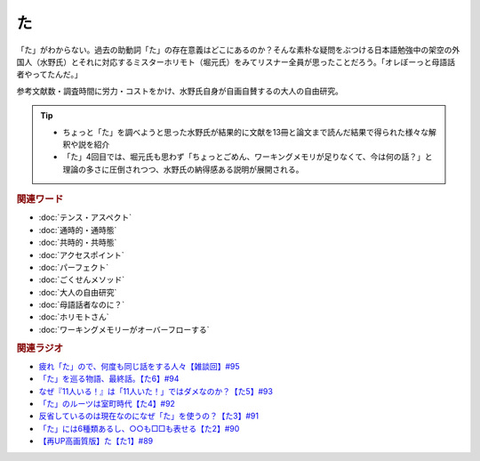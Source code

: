 た
==========================================
.. glossary::
    「た」 : た

.. image:: /_static/た.png

「た」がわからない。過去の助動詞「た」の存在意義はどこにあるのか？そんな素朴な疑問をぶつける日本語勉強中の架空の外国人（水野氏）とそれに対応するミスターホリモト（堀元氏）をみてリスナー全員が思ったことだろう。「オレぼーっと母語話者やってたんだ。」

参考文献数・調査時間に労力・コストをかけ、水野氏自身が自画自賛するの大人の自由研究。

.. tip:: 
  * ちょっと「た」を調べようと思った水野氏が結果的に文献を13冊と論文まで読んだ結果で得られた様々な解釈や説を紹介
  * 「た」4回目では、堀元氏も思わず「ちょっとごめん、ワーキングメモリが足りなくて、今は何の話？」と理論の多さに圧倒されつつ、水野氏の納得感ある説明が展開される。

.. rubric:: 関連ワード
* :doc:`テンス・アスペクト` 
* :doc:`通時的・通時態` 
* :doc:`共時的・共時態` 
* :doc:`アクセスポイント` 
* :doc:`パーフェクト` 
* :doc:`ごくせんメソッド` 
* :doc:`大人の自由研究` 
* :doc:`母語話者なのに？` 
* :doc:`ホリモトさん` 
* :doc:`ワーキングメモリーがオーバーフローする` 

.. rubric:: 関連ラジオ
* `疲れ「た」ので、何度も同じ話をする人々【雑談回】#95`_
* `「た」を巡る物語、最終話。【た6】#94`_
* `なぜ『11人いる！』は「11人いた！」ではダメなのか？【た5】#93`_
* `「た」のルーツは室町時代【た4】#92`_
* `反省しているのは現在なのになぜ「た」を使うの？【た3】#91`_
* `「た」には6種類あるし、○○も□□も表せる【た2】#90`_
* `【再UP高画質版】た【た1】#89`_

.. _た: https://www.youtube.com/watch?v=x1C0FD1XmTk
.. _「た」を巡る物語、最終話。【た6】#94: https://www.youtube.com/watch?v=drXeWP6Smlc
.. _なぜ『11人いる！』は「11人いた！」ではダメなのか？【た5】#93: https://www.youtube.com/watch?v=fPY_7jbiTx8
.. _「た」のルーツは室町時代【た4】#92: https://www.youtube.com/watch?v=RVw1F-ttOfI
.. _反省しているのは現在なのになぜ「た」を使うの？【た3】#91: https://www.youtube.com/watch?v=I0iFsy-QShY
.. _「た」には6種類あるし、○○も□□も表せる【た2】#90: https://www.youtube.com/watch?v=P4FvgzaY2MA
.. _【再UP高画質版】た【た1】#89: https://www.youtube.com/watch?v=iXlykljJ3kY
.. _疲れ「た」ので、何度も同じ話をする人々【雑談回】#95: https://www.youtube.com/watch?v=TLFxYRB0uBI
